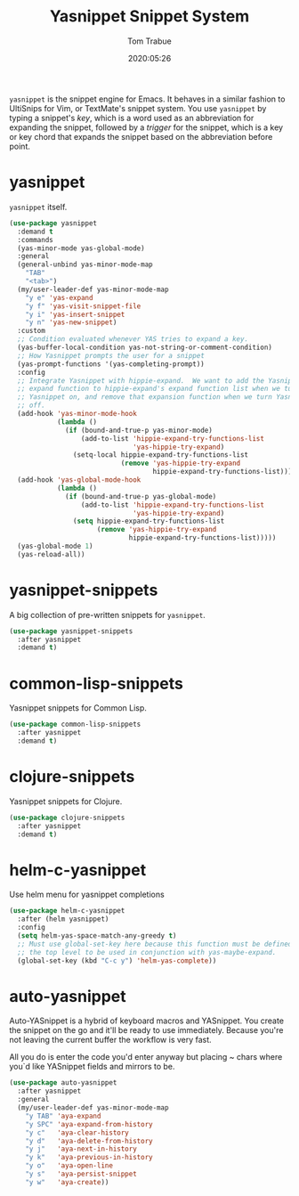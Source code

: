#+TITLE:  Yasnippet Snippet System
#+AUTHOR: Tom Trabue
#+EMAIL:  tom.trabue@gmail.com
#+DATE:   2020:05:26
#+STARTUP: fold

=yasnippet= is the snippet engine for Emacs. It behaves in a similar fashion to
UltiSnips for Vim, or TextMate's snippet system. You use =yasnippet= by typing a
snippet's /key/, which is a word used as an abbreviation for expanding the
snippet, followed by a /trigger/ for the snippet, which is a key or key chord
that expands the snippet based on the abbreviation before point.

* yasnippet
  =yasnippet= itself.

  #+begin_src emacs-lisp
    (use-package yasnippet
      :demand t
      :commands
      (yas-minor-mode yas-global-mode)
      :general
      (general-unbind yas-minor-mode-map
        "TAB"
        "<tab>")
      (my/user-leader-def yas-minor-mode-map
        "y e" 'yas-expand
        "y f" 'yas-visit-snippet-file
        "y i" 'yas-insert-snippet
        "y n" 'yas-new-snippet)
      :custom
      ;; Condition evaluated whenever YAS tries to expand a key.
      (yas-buffer-local-condition yas-not-string-or-comment-condition)
      ;; How Yasnippet prompts the user for a snippet
      (yas-prompt-functions '(yas-completing-prompt))
      :config
      ;; Integrate Yasnippet with hippie-expand.  We want to add the Yasnippet
      ;; expand function to hippie-expand's expand function list when we turn
      ;; Yasnippet on, and remove that expansion function when we turn Yasnippet
      ;; off.
      (add-hook 'yas-minor-mode-hook
                (lambda ()
                  (if (bound-and-true-p yas-minor-mode)
                      (add-to-list 'hippie-expand-try-functions-list
                                   'yas-hippie-try-expand)
                    (setq-local hippie-expand-try-functions-list
                                (remove 'yas-hippie-try-expand
                                        hippie-expand-try-functions-list)))))
      (add-hook 'yas-global-mode-hook
                (lambda ()
                  (if (bound-and-true-p yas-global-mode)
                      (add-to-list 'hippie-expand-try-functions-list
                                   'yas-hippie-try-expand)
                    (setq hippie-expand-try-functions-list
                          (remove 'yas-hippie-try-expand
                                  hippie-expand-try-functions-list)))))
      (yas-global-mode 1)
      (yas-reload-all))
  #+end_src

* yasnippet-snippets
  A big collection of pre-written snippets for =yasnippet=.

  #+begin_src emacs-lisp
    (use-package yasnippet-snippets
      :after yasnippet
      :demand t)
  #+end_src

* common-lisp-snippets
  Yasnippet snippets for Common Lisp.

  #+begin_src emacs-lisp
    (use-package common-lisp-snippets
      :after yasnippet
      :demand t)
  #+end_src

* clojure-snippets
  Yasnippet snippets for Clojure.

  #+begin_src emacs-lisp
    (use-package clojure-snippets
      :after yasnippet
      :demand t)
  #+end_src

* helm-c-yasnippet
  Use helm menu for yasnippet completions

  #+begin_src emacs-lisp
    (use-package helm-c-yasnippet
      :after (helm yasnippet)
      :config
      (setq helm-yas-space-match-any-greedy t)
      ;; Must use global-set-key here because this function must be defined at
      ;; the top level to be used in conjunction with yas-maybe-expand.
      (global-set-key (kbd "C-c y") 'helm-yas-complete))
  #+end_src

* auto-yasnippet
Auto-YASnippet is a hybrid of keyboard macros and YASnippet. You create the
snippet on the go and it'll be ready to use immediately. Because you're not
leaving the current buffer the workflow is very fast.

All you do is enter the code you'd enter anyway but placing ~ chars where you`d
like YASnippet fields and mirrors to be.

#+begin_src emacs-lisp
  (use-package auto-yasnippet
    :after yasnippet
    :general
    (my/user-leader-def yas-minor-mode-map
      "y TAB" 'aya-expand
      "y SPC" 'aya-expand-from-history
      "y c"   'aya-clear-history
      "y d"   'aya-delete-from-history
      "y j"   'aya-next-in-history
      "y k"   'aya-previous-in-history
      "y o"   'aya-open-line
      "y s"   'aya-persist-snippet
      "y w"   'aya-create))
#+end_src
